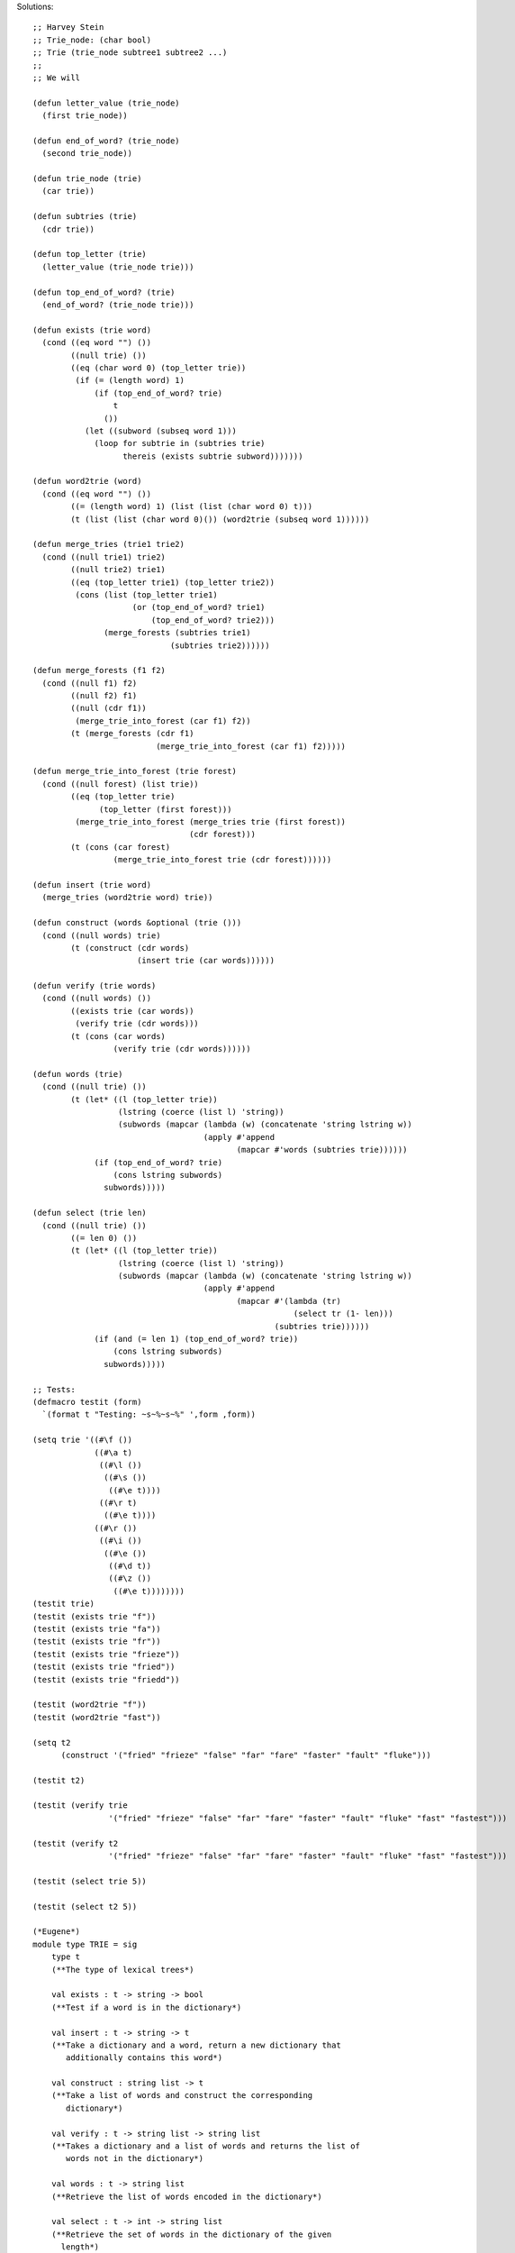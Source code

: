Solutions:
::

  ;; Harvey Stein
  ;; Trie_node: (char bool)
  ;; Trie (trie_node subtree1 subtree2 ...)
  ;;
  ;; We will 
  
  (defun letter_value (trie_node)
    (first trie_node))
  
  (defun end_of_word? (trie_node)
    (second trie_node))
  
  (defun trie_node (trie)
    (car trie))
  
  (defun subtries (trie)
    (cdr trie))
  
  (defun top_letter (trie)
    (letter_value (trie_node trie)))
  
  (defun top_end_of_word? (trie)
    (end_of_word? (trie_node trie)))
  
  (defun exists (trie word)
    (cond ((eq word "") ())
          ((null trie) ())
          ((eq (char word 0) (top_letter trie))
           (if (= (length word) 1)
               (if (top_end_of_word? trie)
                   t
                 ())
             (let ((subword (subseq word 1)))
               (loop for subtrie in (subtries trie)
                     thereis (exists subtrie subword)))))))
  
  (defun word2trie (word)
    (cond ((eq word "") ())
          ((= (length word) 1) (list (list (char word 0) t)))
          (t (list (list (char word 0)()) (word2trie (subseq word 1))))))
  
  (defun merge_tries (trie1 trie2)
    (cond ((null trie1) trie2)
          ((null trie2) trie1)
          ((eq (top_letter trie1) (top_letter trie2))
           (cons (list (top_letter trie1)
                       (or (top_end_of_word? trie1)
                           (top_end_of_word? trie2)))
                 (merge_forests (subtries trie1)
                               (subtries trie2))))))
  
  (defun merge_forests (f1 f2)
    (cond ((null f1) f2)
          ((null f2) f1)
          ((null (cdr f1))
           (merge_trie_into_forest (car f1) f2))
          (t (merge_forests (cdr f1)
                            (merge_trie_into_forest (car f1) f2)))))
  
  (defun merge_trie_into_forest (trie forest)
    (cond ((null forest) (list trie))
          ((eq (top_letter trie)
                (top_letter (first forest)))
           (merge_trie_into_forest (merge_tries trie (first forest))
                                   (cdr forest)))
          (t (cons (car forest)
                   (merge_trie_into_forest trie (cdr forest))))))
  
  (defun insert (trie word)
    (merge_tries (word2trie word) trie))
  
  (defun construct (words &optional (trie ()))
    (cond ((null words) trie)
          (t (construct (cdr words)
                        (insert trie (car words))))))
  
  (defun verify (trie words)
    (cond ((null words) ())
          ((exists trie (car words))
           (verify trie (cdr words)))
          (t (cons (car words)
                   (verify trie (cdr words))))))
  
  (defun words (trie)
    (cond ((null trie) ())
          (t (let* ((l (top_letter trie))
                    (lstring (coerce (list l) 'string))
                    (subwords (mapcar (lambda (w) (concatenate 'string lstring w))
                                      (apply #'append
                                             (mapcar #'words (subtries trie))))))
               (if (top_end_of_word? trie)
                   (cons lstring subwords)
                 subwords)))))
  
  (defun select (trie len)
    (cond ((null trie) ())
          ((= len 0) ())
          (t (let* ((l (top_letter trie))
                    (lstring (coerce (list l) 'string))
                    (subwords (mapcar (lambda (w) (concatenate 'string lstring w))
                                      (apply #'append
                                             (mapcar #'(lambda (tr)
                                                         (select tr (1- len)))
                                                     (subtries trie))))))
               (if (and (= len 1) (top_end_of_word? trie))
                   (cons lstring subwords)
                 subwords)))))
  
  ;; Tests:
  (defmacro testit (form)
    `(format t "Testing: ~s~%~s~%" ',form ,form))
  
  (setq trie '((#\f ())
               ((#\a t)
                ((#\l ())
                 ((#\s ())
                  ((#\e t))))
                ((#\r t)
                 ((#\e t))))
               ((#\r ())
                ((#\i ())
                 ((#\e ())
                  ((#\d t))
                  ((#\z ())
                   ((#\e t))))))))
  (testit trie)
  (testit (exists trie "f"))
  (testit (exists trie "fa"))
  (testit (exists trie "fr"))
  (testit (exists trie "frieze"))
  (testit (exists trie "fried"))
  (testit (exists trie "friedd"))
  
  (testit (word2trie "f"))
  (testit (word2trie "fast"))
  
  (setq t2
        (construct '("fried" "frieze" "false" "far" "fare" "faster" "fault" "fluke")))
  
  (testit t2)
  
  (testit (verify trie
                  '("fried" "frieze" "false" "far" "fare" "faster" "fault" "fluke" "fast" "fastest")))
  
  (testit (verify t2
                  '("fried" "frieze" "false" "far" "fare" "faster" "fault" "fluke" "fast" "fastest")))
  
  (testit (select trie 5))
  
  (testit (select t2 5))

  (*Eugene*)
  module type TRIE = sig    
      type t    
      (**The type of lexical trees*)      
  
      val exists : t -> string -> bool    
      (**Test if a word is in the dictionary*)      
  
      val insert : t -> string -> t  
      (**Take a dictionary and a word, return a new dictionary that
         additionally contains this word*)      
  
      val construct : string list -> t
      (**Take a list of words and construct the corresponding      
         dictionary*)      
  
      val verify : t -> string list -> string list
      (**Takes a dictionary and a list of words and returns the list of       
         words not in the dictionary*)      
  
      val words : t -> string list    
      (**Retrieve the list of words encoded in the dictionary*)      
  
      val select : t -> int -> string list
      (**Retrieve the set of words in the dictionary of the given
        length*)
  
  end
  
  module Trie : TRIE = struct
      (* We are building an 'abstract' data type -- 
         so it doesn't matter how we implement it as long as 
         the result has all the desired properties  *)
      type trie = {
          letter : char;
          terminal : bool;
          children : trie list;
        }
      (* gives nicer accessors than the original type *)
  
      type t = trie list 
      (* we'll enforce the constraint that it must be a singleton list, but not with types;
         so t pretends he is type trie = Letter of char * bool * (trie list)
       *)
  
      let (<*>) f g = fun x -> f (g x)
      (* functions on strings. Since strings are immutable, I assume the operations below are cheap *)
      let head = fun w -> String.get w 0
      let tail = fun w -> String.sub w 1 (String.length w - 1)
      let null =  ( = ) 0 <*> String.length
      let oneletter =  ( = ) 1 <*> String.length
      let of_char = String.make 1
  
      let concatMap f xs = List.concat (List.map f xs)
  
      (* convert a word into a trie *)
      let rec trie_of_word = function
        | word when null word -> failwith "null strings can't be inserted into a trie"
        | word when oneletter word -> {
            letter = head word; 
            terminal = true; 
            children = [];
          }
        | word -> {
            letter = head word; 
            terminal = false; 
            children = [trie_of_word (tail word)];
          }
  
      let rec insert' tt = function
        | w when null w -> failwith "can't insert null string"
        | w when List.for_all (fun t -> head w <> t.letter) tt -> (trie_of_word w) :: tt (* add a new subtree *)
        | w -> List.map (fun t -> 
                         if head w <> t.letter then t else {t with children = insert' t.children (tail w)}) tt 
      let insert tt w =
        match insert' tt w with
        | [t] -> [t]
        | _ -> failwith "new word must begin with the same letter as other words in the trie"
  
    let construct ws = List.fold_left insert [trie_of_word (List.hd ws)] (List.tl ws)

    let rec exists forest w =
      match forest, w with
      | [t], w when oneletter w -> t.terminal && head w = t.letter
      | [t], w -> head w = t.letter && List.exists (fun tr -> exists [tr] (tail w)) t.children
      | _ -> failwith "trie should contain exactly one tree"

    let verify t = List.filter ( not <*> exists t )

    (* traverse the tree in breadth-first manner *)
    let words = function
      | [t] ->
         let rec aux acc t =
           let acc' = acc ^ of_char t.letter in
           (if t.terminal then [acc'] else []) @ concatMap (aux acc') t.children
         in aux "" t
      | _ -> failwith "trie should contain exactly one tree"

    let rec select forest len =
      match forest, len with
      | [t], len when len <= 0 -> [] 
      | [t], 1 -> if t.terminal then [of_char t.letter] else []
      | [t], len -> List.map (fun w -> (of_char t.letter) ^ w) (concatMap (fun t -> select [t] (len - 1)) t.children)
      | _ -> failwith "trie should contain exactly one tree"

  end

  (* some testing *)
  (*
  # let t = Trie.construct ["FA"; "FAR"; "FARE"; "FALSE"; "FRIED"; "FRIEZE"];;
  val t : Trie.t = <abstr>
  # Trie.verify t  ["FA"; "FAR"; "FARE"; "FALSE"; "FRIED"; "FRIEZE"];;
  - : string list = []
  # Trie.verify t ["lalala"; "FA"];;
  - : string list = ["lalala"]
  # Trie.words t;;
  - : string list = ["FRIEZE"; "FRIED"; "FA"; "FALSE"; "FAR"; "FARE"]
  # Trie.select t 0;;
  - : string list = []
  # Trie.select t 1;;
  - : string list = []
  # Trie.select t 2;;
  - : string list = ["FA"]
  # Trie.select t 3;;
  - : string list = ["FAR"]
  # Trie.select t 4;;
  - : string list = ["FARE"]
  # Trie.select t 5;;
  - : string list = ["FRIED"; "FALSE"]
  # Trie.select t 6;;
  - : string list = ["FRIEZE"]
  # Trie.select t 7;;
  - : string list = []
  # Trie.select t 8;;
  - : string list = []
  # Trie.select t (-1);;
  - : string list = []
  # Trie.select t 1000000000;;
  - : string list = []
  # Trie.exists t "lalala";;
  - : bool = false
  # Trie.exists t "FARE";;
  - : bool = true
  # Trie.insert t "ABCD";;
  Exception:
  Failure "new word must begin with the same letter as other words in the trie".
  # Trie.exists t "FACTORIAL";;
  - : bool = false
  # let t' = Trie.insert t "FACTORIAL";;
  val t' : Trie.t = <abstr>
  # Trie.exists t' "FACTORIAL";;
  - : bool = true
  # Trie.words t;;
  - : string list = ["FRIEZE"; "FRIED"; "FA"; "FALSE"; "FAR"; "FARE"]
  # Trie.words t';;
  - : string list =
  ["FRIEZE"; "FRIED"; "FA"; "FACTORIAL"; "FALSE"; "FAR"; "FARE"]
  
  *)  
  
  (*Sen Hn*)
  module type TRIE = sig
      type t
      (**The type of lexical trees*)
  
      val exists : t -> string -> bool
      (**Test if a word is in the dictionary*)
  
      val insert : t -> string -> t
      (**Take a dictionary and a word, return a new dictionary that
         additionally contains this word*)
  
      val construct : string list -> t
      (**Take a list of words and construct the corresponding
         dictionary*)
  
      val verify : t -> string list -> string list
      (**Takes a dictionary and a list of words and returns the list of
         words not in the dictionary*)
  
      val words : t -> string list
      (**Retrieve the list of words encoded in the dictionary*)
  
      val select : t -> int -> string list
      (**Retrieve the set of words in the dictionary of the given
        length*)
  end
  
  module Trie : TRIE = struct
    type t = Letter of char * bool * (t list)
    let subtrees = function| Letter(a, b, c) -> c;;
    let add t s = match t with | Letter (a, b, c) -> Letter(a, b, s::c);;
    let get_char = function| Letter(a, b, c) -> a;;
  
    let explode s =
      let rec exp i l =
      if i < 0 then l else exp (i - 1) (s.[i] :: l) in
      exp (String.length s - 1) [];;
  
    let implode l =
      let res = String.create (List.length l) in
      let rec imp i = function
        | [] -> res
        | c :: l -> res.[i] <- c; imp (i + 1) l in
      imp 0 l;;
  
    let string_to_trie s =
      let l = explode s in
      let rec aux list =
        match list with
        | [a] -> Letter(a, true, [])
        | hd::tl -> add (Letter(hd, false, [])) (aux tl)
      in
      aux l;;
  
    let exists t s =
      let l = explode s in
      let rec find trie list =
        match (trie, list) with
        | _, [] -> false (* Case for String get exhausted *)
        | Letter(a, true, c), [k] when a == k -> true (* The only case return true *)
        | Letter(a, b, c), lst -> if a != List.hd lst then false else List.exists (fun t -> (find t (List.tl lst))) (subtrees (Letter(a, b, c))) (* Note that if subtree is an empty list List.exists will return false, so the case of trie get exhausted is handled here also. *)
      in
      find t l;;
  
    let insert t str =
      if exists t str then t else begin
        let rec ins trie lst =
          match (trie, lst) with
          | Letter(a, false, c) , [k] -> Letter(a, true, c)  (* String is exhausted *)
          | Letter(a, b, []), l -> Letter(a, b, [(string_to_trie (implode (List.tl l)))]) (* trie is exhausted *)
          | Letter(a, b, c), l when (List.hd l) == a -> if List.exists (fun x -> get_char(x) == (List.hd (List.tl l))) c then Letter(a, b, (List.map (fun x -> if (get_char x) == (List.hd (List.tl l)) then (ins x (List.tl l)) else x) c)) else begin
                  (add (Letter(a, b, c)) (string_to_trie (implode (List.tl l))))
                  end
          | Letter(a, b, c), l when (List.hd l) != a -> (string_to_trie (implode l))
        in
        ins t (explode str)
      end
  
    let construct str_l =
      let rec aux trie l =
        match l with
        | [] -> trie
        | hd::tl -> (aux (insert trie hd) tl)
        in
        aux (string_to_trie (List.hd str_l)) (List.tl str_l);;
  
    let verify t str_l =
      let rec aux acc trie l =
        match l with
        | [] -> acc
        | hd::tl -> aux (if (exists trie hd) then acc else (hd::acc)) trie tl
      in
      aux [] t str_l;;
  
    let rec words t =
      let subword_list t_l = (List.flatten (List.map (fun x -> (words x)) t_l)) in
      let append_word_list s w_l = (List.map (fun x -> ((Char.escaped s) ^ x)) w_l) in
      match t with
      | Letter(a, b, []) -> [(Char.escaped a)]
      | Letter( a, true , c) when (List.length c != 0) -> (Char.escaped a)::(append_word_list a (subword_list c))
      | Letter( a, false , c) when (List.length c != 0)-> (append_word_list a (subword_list c));;
  
    let select t s = List.filter (fun x -> (String.length x) == s) (words t)
  
  end;;
  
  # #use "test.ml";;
  module type TRIE =
    sig
      type t
      val exists : t -> string -> bool
      val insert : t -> string -> t
      val construct : string list -> t
      val verify : t -> string list -> string list
      val words : t -> string list
      val select : t -> int -> string list
    end
  # open Trie;;
  # Trie.construct ["HelloWorld"; "HelloKitty"];;
  - : Trie.t = <abstr>
  # let a = Trie.construct ["HelloWorld"; "HelloKItty"];;
  val a : Trie.t = <abstr>
  # Trie.words a;;
  - : string list = ["HelloKItty"; "HelloWorld"]
  # Trie.exists a "Hello";;
  - : bool = false
  # Trie.exists a "HelloWorld";;
  - : bool = true
  # Trie.exists a "HelloKItty";;
  - : bool = true
  # Trie.verify a ["HelloWorld"; "Hello"; "HelloMan"; "HelloDude"];;
  - : string list = ["HelloDude"; "HelloMan"; "Hello"]
  # Trie.words a ;;
  - : string list = ["HelloKItty"; "HelloWorld"]
  # let b = Trie.insert a "HelloHelloHello";;
  val b : Trie.t = <abstr>
  # Trie.words b;;
  - : string list = ["HelloHelloHello"; "HelloKItty"; "HelloWorld"]
  # Trie.insert a "Hello";;
  - : Trie.t = <abstr>
  














